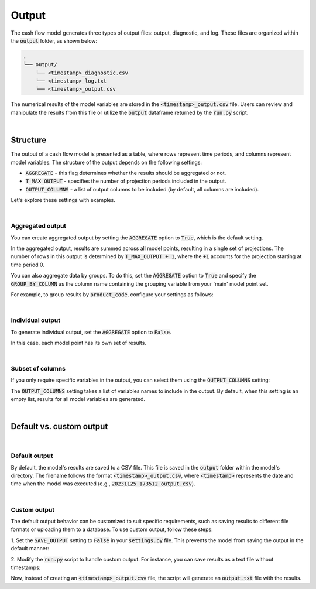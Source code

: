Output
======

The cash flow model generates three types of output files: output, diagnostic, and log.
These files are organized within the :code:`output` folder, as shown below:

..  code-block::

    .
    └── output/
        └── <timestamp>_diagnostic.csv
        └── <timestamp>_log.txt
        └── <timestamp>_output.csv

The numerical results of the model variables are stored in the :code:`<timestamp>_output.csv` file. Users can review
and manipulate the results from this file or utilize the :code:`output` dataframe returned by the :code:`run.py` script.

|

Structure
---------

The output of a cash flow model is presented as a table, where rows represent time periods,
and columns represent model variables. The structure of the output depends on the following settings:

* :code:`AGGREGATE` - this flag determines whether the results should be aggregated or not.
* :code:`T_MAX_OUTPUT` - specifies the number of projection periods included in the output.
* :code:`OUTPUT_COLUMNS` - a list of output columns to be included (by default, all columns are included).

Let's explore these settings with examples.

|

Aggregated output
^^^^^^^^^^^^^^^^^

You can create aggregated output by setting the :code:`AGGREGATE` option to :code:`True`, which is the default setting.

.. code-block:: python
   :caption: setting.py

   settings = {
       ...
       "AGGREGATE": True,
       ...
   }

.. image:: https://acturtle.com/static/img/39/output_aggregated.png
   :align: center

In the aggregated output, results are summed across all model points, resulting in a single set of projections.
The number of rows in this output is determined by :code:`T_MAX_OUTPUT + 1`, where the :code:`+1` accounts for the projection starting at time period 0.

You can also aggregate data by groups. To do this, set the :code:`AGGREGATE` option to :code:`True` and specify
the :code:`GROUP_BY_COLUMN` as the column name containing the grouping variable from your 'main' model point set.

For example, to group results by :code:`product_code`, configure your settings as follows:

.. code-block:: python
   :caption: settings.py

   settings = {
       ...
       "AGGREGATE": True,
       "GROUP_BY_COLUMN": "product_code",
       ...
   }

|

Individual output
^^^^^^^^^^^^^^^^^

To generate individual output, set the :code:`AGGREGATE` option to :code:`False`.

..  code-block:: python
    :caption: settings.py

    settings = {
        ...
        "AGGREGATE": False,
        ...
    }

.. image:: https://acturtle.com/static/img/39/output_individual.png
   :align: center

In this case, each model point has its own set of results.

|

Subset of columns
^^^^^^^^^^^^^^^^^

If you only require specific variables in the output, you can select them using the :code:`OUTPUT_COLUMNS` setting:

..  code-block:: python
    :caption: settings.py

    settings = {
        ...
        "OUTPUT_COLUMNS": ["bel"],
        ...
    }


.. image:: https://acturtle.com/static/img/39/output_subset.png
   :align: center


The :code:`OUTPUT_COLUMNS` setting takes a list of variables names to include in the output.
By default, when this setting is an empty list, results for all model variables are generated.

|

Default vs. custom output
-------------------------

|

Default output
^^^^^^^^^^^^^^

By default, the model's results are saved to a CSV file. This file is saved in the :code:`output` folder
within the model's directory. The filename follows the format :code:`<timestamp>_output.csv`, where :code:`<timestamp>`
represents the date and time when the model was executed (e.g., :code:`20231125_173512_output.csv`).

|

Custom output
^^^^^^^^^^^^^

The default output behavior can be customized to suit specific requirements, such as saving results to
different file formats or uploading them to a database. To use custom output, follow these steps:

1. Set the :code:`SAVE_OUTPUT` setting to :code:`False` in your :code:`settings.py` file.
This prevents the model from saving the output in the default manner:

..  code-block:: python
    :caption: settings.py

    settings = {
        ...
        "SAVE_OUTPUT": False,
        ...
    }

2. Modify the :code:`run.py` script to handle custom output.
For instance, you can save results as a text file without timestamps:

..  code-block:: python
    :caption: run.py

    if __name__ == "__main__":
        output = start(settings, sys.argv)
        output.to_string("output.txt")

Now, instead of creating an :code:`<timestamp>_output.csv` file, the script will generate an :code:`output.txt` file
with the results.
